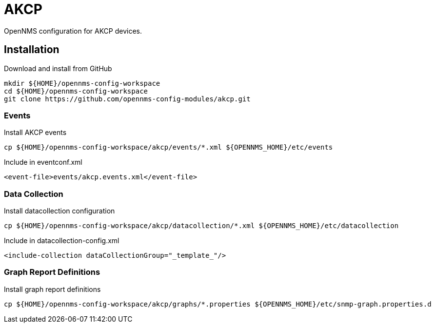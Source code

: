 = AKCP

OpenNMS configuration for AKCP devices.

== Installation

.Download and install from GitHub
[source, bash]
----
mkdir ${HOME}/opennms-config-workspace
cd ${HOME}/opennms-config-workspace
git clone https://github.com/opennms-config-modules/akcp.git
----

=== Events

.Install AKCP events
[source, bash]
----
cp ${HOME}/opennms-config-workspace/akcp/events/*.xml ${OPENNMS_HOME}/etc/events
----

.Include in eventconf.xml
[source, xml]
----
<event-file>events/akcp.events.xml</event-file>
----

=== Data Collection

.Install datacollection configuration
[source, bash]
----
cp ${HOME}/opennms-config-workspace/akcp/datacollection/*.xml ${OPENNMS_HOME}/etc/datacollection
----

.Include in datacollection-config.xml
[source, xml]
----
<include-collection dataCollectionGroup="_template_"/>
----

=== Graph Report Definitions

.Install graph report definitions
[source, bash]
----
cp ${HOME}/opennms-config-workspace/akcp/graphs/*.properties ${OPENNMS_HOME}/etc/snmp-graph.properties.d
----
